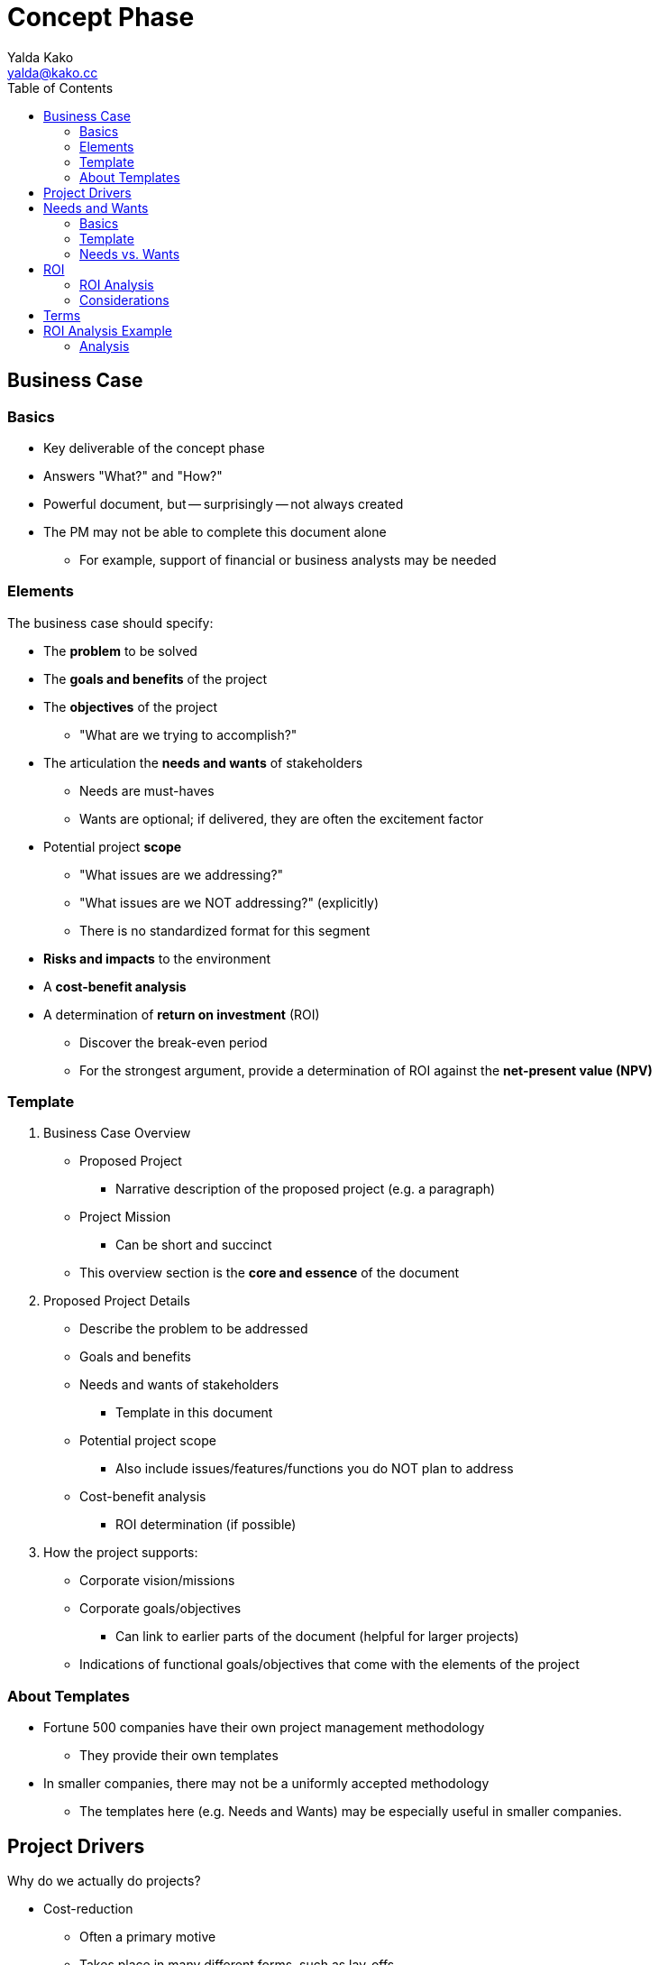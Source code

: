 = Concept Phase
Yalda Kako <yalda@kako.cc>
:drawio-extension: .rendered.svg
:imagesdir: ./02-concept-phase.assets
:imagesoutdir: ./02-concept-phase.assets
:mathematical-format: svg
:toc: left

<<<

== Business Case

=== Basics

* Key deliverable of the concept phase

* Answers "What?" and "How?"

* Powerful document, but -- surprisingly -- not always created

* The PM may not be able to complete this document alone
** For example, support of financial or business analysts may be needed

=== Elements

The business case should specify:

* The **problem** to be solved

* The **goals and benefits** of the project

* The **objectives** of the project
** "What are we trying to accomplish?"

* The articulation the **needs and wants** of stakeholders
** Needs are must-haves
** Wants are optional; if delivered, they are often the excitement factor

* Potential project **scope**
** "What issues are we addressing?"
** "What issues are we NOT addressing?" (explicitly)
** There is no standardized format for this segment

* *Risks and impacts* to the environment

* A *cost-benefit analysis*

* A determination of *return on investment* (ROI)
** Discover the break-even period
** For the strongest argument, provide a determination of ROI against the
*net-present value (NPV)*

<<<

=== Template

. Business Case Overview
** Proposed Project
*** Narrative description of the proposed project (e.g. a paragraph)
** Project Mission
*** Can be short and succinct
** This overview section is the *core and essence* of the document

. Proposed Project Details
** Describe the problem to be addressed
** Goals and benefits
** Needs and wants of stakeholders
*** Template in this document
** Potential project scope
*** Also include issues/features/functions you do NOT plan to address
** Cost-benefit analysis
*** ROI determination (if possible)

. How the project supports:
** Corporate vision/missions
** Corporate goals/objectives
*** Can link to earlier parts of the document (helpful for larger projects)
** Indications of functional goals/objectives that come with the elements of
the project

=== About Templates
* Fortune 500 companies have their own project management methodology
** They provide their own templates

* In smaller companies, there may not be a uniformly accepted methodology
** The templates here (e.g. Needs and Wants) may be especially useful in
smaller companies.

<<<

== Project Drivers

Why do we actually do projects?

* Cost-reduction
** Often a primary motive
** Takes place in many different forms, such as lay-offs
** "How do we make things faster and cheaper?"
** The ROI vs. NPV analysis drills in on this

* Innovation

* Competitive advantage

* Risk diversification
** For example, avoiding vendor lock-in (Windows vs. Linux)

Some projects are not necessarily tailored for cost-reduction:

* The company may find it important to enter a new market sector

* Through innovation and competitive advantage, the long-term may yield payback

* The ROI analysis for the short-term may not be necessary in this scenario

<<<

== Needs and Wants

=== Basics

* Go through the stakeholder community and ask them for their needs and wants

* Needs are generally firm requirements

* Provide a high level estimate for the entire project cost and efforts (time)

* Used to estimate high level parameters and to start framing the issue

* Once completed, review with sponsors / stakeholders

* *Sponsor:* the person who has to pay for the initiative/foots the bill
(e.g. CEO)

* *Stakeholders:* beneficiaries of certain components of the system
(e.g. departments)

* Objective: Find a place that meets all must haves and as many others as
possible

=== Template

[source]
----
# Repeat for sponsor, stakeholder (1-n)
{Sponsor | Stakeholder}: Name

NEEDS                            | WANTS
=====================================================================
Item #1                  $____   | Item #1                  $____
Item #2                  $____   | Item #2                  $____

Total                    $____   | Total                    $____

# Then, compute grand total for needs and wants
---------------------------------------------------------------------
Grand Total              $____   | Grand Total               $____

----

<<<

=== Needs vs. Wants

==== Needs

* List with approximate dollar value associated (e.g. purchase cost, labor/time)

* Approx. price tag is an order of magnitude estimate, not precise
(e.g., $8, not $8.33)

* Useful to discover where the heavy hitting items are

* May be firm in the eye of the beholder, depending on clientele -- not up to PM

==== Wants

* List with approximate cost estimate

* Usually have a negotiable price

==== Example

Problem: I need a place to live.

Needs (must haves):

* 3 BR house
* 2,500 square feet
* 2 car garage
* 1-acre lot
* Large family room

Wants (negotiable piece):

* Room for a home office
* Basement

Nice to haves:

* Fireplace in the family room

<<<

== ROI

* *Return on investment (ROI):* a ratio between net profit and cost of
investment
** A high ROI means the investment's gains compare favorably to its cost
** As a performance measure, used to evaluate the efficiency of an investment
*** Can also be used to compare the efficiencies across different investments
** Numeric figure, but can also express period

=== ROI Analysis

* In financial terms, qualify what the benefits to the organization are if a
particular project is completed
** Financial pictures of a project's undertaking are powerful in corporate
contexts

* On the back of an envelope, sufficient to determine if the project should
move forward

* How can a financial picture be painted to convince oneself that a project is
worth undertaking or not worth it based on ROI?
** For example, ERP replacement
*** Rattles chains across the whole company, invasive project
*** Sometimes takes years
*** Is it worth it?

* How long will it take until I save net cash flow?
** That is, my balance sheet actually turns positive
** Important because there is additional cost I have to expend (work to be
done)

* To determine ROI, determine how far out in the future monthly savings will
offset the bubble cost the project incurred

* Total ROI period is the project implementation period
+ **the break-even period**
** If there is no break-even period, there will never be a positive ROI

=== Considerations

Considerations to make:

* Functional costs
** Critical and need to be stated

* Maintenance and support labor or fees

* Time value of money (e.g. inflation, interest rates)

* As time goes on and costs are incurred and benefits come in over a long
period, what is the life cycle of the cash cycle?

* When is money actually being expended or saved?

==== Net-present value (NPV)

* Since we need to make a decision "today", indication of how costs/benefit
are reflected in today's dollar

* Calculations
** Costs in and costs out are scaled to today's dollar
** Financial analysts should be involved

<<<

== Terms

* *Total Project Cost (TPC):* The sum, without duplication, of the engineering
cost and all project costs
** Also referred to as the *bubble cost*

* *Run Rate (RR):* A concept of how the financial performance of a company
would look if current results were extrapolated into future periods

* *Monthly Run Rate (MRR):* Cost the system imposes for an entire month
** May or may not be constant

* *Annualized Run Rate (ARR):* Cost the system imposes for an entire year
** If the MRR is constant: latexmath:[ARR = MRR \times 12]
** If the MRR is not constant, but discrete:
latexmath:[ARR = \sum_{i=0}^{12}MRR_i ]

* *Time Value of Money (TVM):* The concept that money available at the present
time is worth more than the identical sum in the future due to its potential
earning capacity
** Core principal of finance
** Provided money can earn interest, any amount of money is worth more the
sooner it is received

* *Equivalent monthly project cost:*
latexmath:[C = \frac{TPC}{\text{# of months in project lifecycle}}]

* *# of months to break even:*
** The number of months to break even, from implementation completion
latexmath:[M = \frac{TPC}{\text{Estimated monthly savings}}]

* *Total ROI Period:*
** The entire implementation period + the *break-even period*
** If there is no break-even period, there will never be a positive ROI

<<<

== ROI Analysis Example

Given the following Time Value of Money graph:

image::professor-tvm-example{drawio-extension}[Graph,640,480]

Suppose that:

* latexmath:[TPC = \$500,000]

* latexmath:[\text{# of months in project lifecycle} = 24]
** Equiv. monthly project cost: latexmath:[C = \frac{\$500,000}{24} = \$20,833]

* First year:
** latexmath:[MRR = \$100,000]
** Constant MRR for the current solution
** Therefore, latexmath:[ARR = \$100,000 \times 12 = \$1,200,000]

* Second year:
** latexmath:[MRR = \$80,000]
** Therefore, latexmath:[\$100,000 - \$80,000 = \$20,000] in expected monthly
savings
** This is represented by the red line ("every month we save $20k")

* Letting latexmath:[x] represent the number of months until
latexmath:[\$20,000] is saved (time to break-even), we can see that:
** latexmath:[\$20,000x = \$500,000]
** latexmath:[x = \frac{\$500,000}{\$20,000} = 25]

Therefore, the total ROI period is latexmath:[24 + 25 = 49] months

==== Analysis

What might be happening (month 0 -> n):

* Staffing up
* Buying equipment
* Buying project space
* Peak staffing (the constant line)
* Let developers go
* Let QA staff go
* Eventually (2 years later), let PMs go
